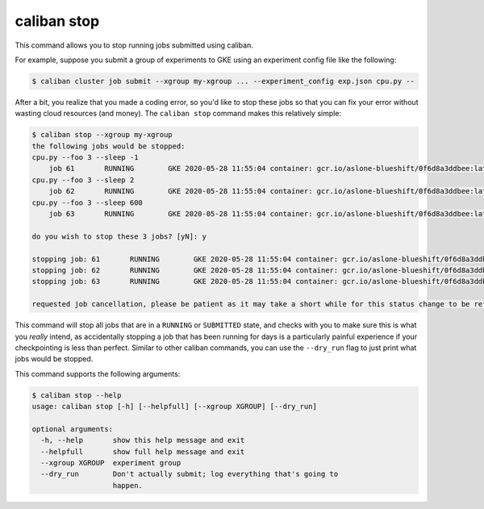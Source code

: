 caliban stop
^^^^^^^^^^^^^^^^^^^^

This command allows you to stop running jobs submitted using caliban.

For example, suppose you submit a group of experiments to GKE using an
experiment config file like the following:

.. code-block::

   $ caliban cluster job submit --xgroup my-xgroup ... --experiment_config exp.json cpu.py --

After a bit, you realize that you made a coding error, so you'd like to stop
these jobs so that you can fix your error without wasting cloud resources (and
money). The ``caliban stop`` command makes this relatively simple:

.. code-block::

   $ caliban stop --xgroup my-xgroup
   the following jobs would be stopped:
   cpu.py --foo 3 --sleep -1
       job 61       RUNNING        GKE 2020-05-28 11:55:04 container: gcr.io/aslone-blueshift/0f6d8a3ddbee:latest name: job-stop-test-57pr9
   cpu.py --foo 3 --sleep 2
       job 62       RUNNING        GKE 2020-05-28 11:55:04 container: gcr.io/aslone-blueshift/0f6d8a3ddbee:latest name: job-stop-test-s67jt
   cpu.py --foo 3 --sleep 600
       job 63       RUNNING        GKE 2020-05-28 11:55:04 container: gcr.io/aslone-blueshift/0f6d8a3ddbee:latest name: job-stop-test-gg9zm

   do you wish to stop these 3 jobs? [yN]: y

   stopping job: 61       RUNNING        GKE 2020-05-28 11:55:04 container: gcr.io/aslone-blueshift/0f6d8a3ddbee:latest name: job-stop-test-57pr9
   stopping job: 62       RUNNING        GKE 2020-05-28 11:55:04 container: gcr.io/aslone-blueshift/0f6d8a3ddbee:latest name: job-stop-test-s67jt
   stopping job: 63       RUNNING        GKE 2020-05-28 11:55:04 container: gcr.io/aslone-blueshift/0f6d8a3ddbee:latest name: job-stop-test-gg9zm

   requested job cancellation, please be patient as it may take a short while for this status change to be reflected in the gcp dashboard or from the `caliban status` command.

This command will stop all jobs that are in a ``RUNNING`` or ``SUBMITTED`` state,
and checks with you to make sure this is what you *really* intend, as
accidentally stopping a job that has been running for days is a particularly
painful experience if your checkpointing is less than perfect. Similar to other
caliban commands, you can use the ``--dry_run`` flag to just print what jobs would
be stopped.

This command supports the following arguments:

.. code-block::

   $ caliban stop --help
   usage: caliban stop [-h] [--helpfull] [--xgroup XGROUP] [--dry_run]

   optional arguments:
     -h, --help       show this help message and exit
     --helpfull       show full help message and exit
     --xgroup XGROUP  experiment group
     --dry_run        Don't actually submit; log everything that's going to
                      happen.
